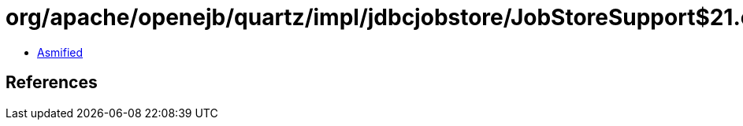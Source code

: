 = org/apache/openejb/quartz/impl/jdbcjobstore/JobStoreSupport$21.class

 - link:JobStoreSupport$21-asmified.java[Asmified]

== References


